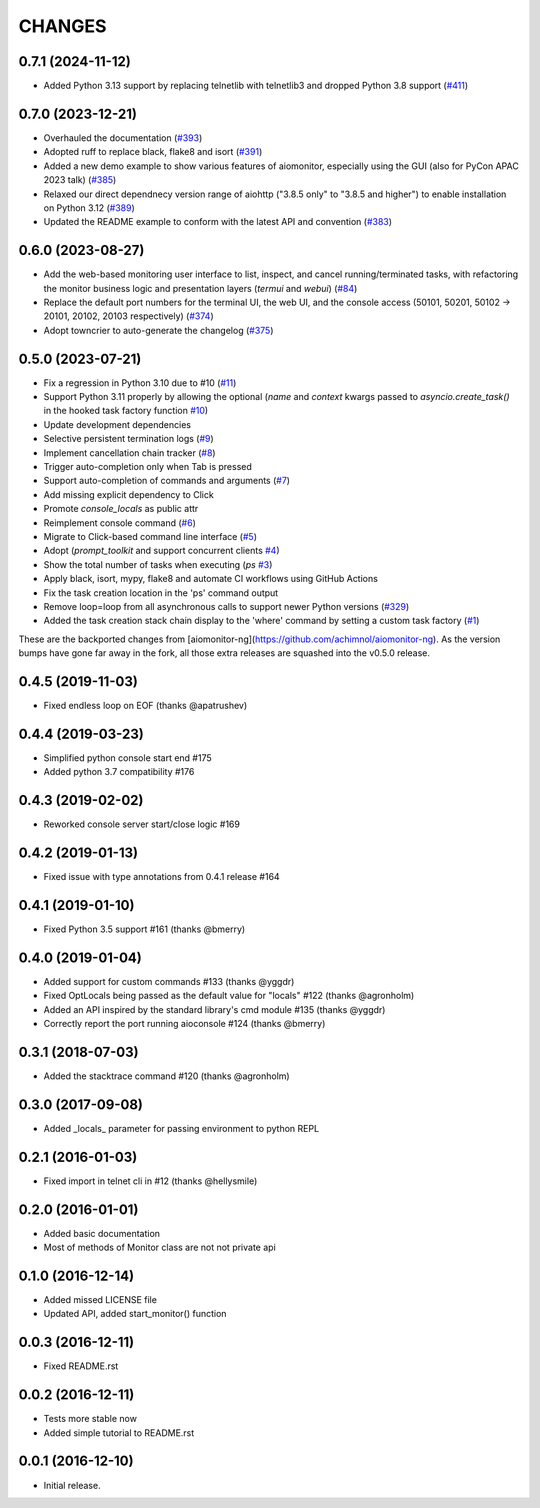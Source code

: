 CHANGES
=======

.. towncrier release notes start

0.7.1 (2024-11-12)
------------------

- Added Python 3.13 support by replacing telnetlib with telnetlib3 and dropped Python 3.8 support
  (`#411 <https://github.com/aio-libs/aiomonitor/issues/411>`_)


0.7.0 (2023-12-21)
------------------

- Overhauled the documentation
  (`#393 <https://github.com/aio-libs/aiomonitor/issues/393>`_)

- Adopted ruff to replace black, flake8 and isort
  (`#391 <https://github.com/aio-libs/aiomonitor/issues/391>`_)

- Added a new demo example to show various features of aiomonitor, especially using the GUI (also for PyCon APAC 2023 talk)
  (`#385 <https://github.com/aio-libs/aiomonitor/issues/385>`_)

- Relaxed our direct dependnecy version range of aiohttp ("3.8.5 only" to "3.8.5 and higher") to enable installation on Python 3.12
  (`#389 <https://github.com/aio-libs/aiomonitor/issues/389>`_)

- Updated the README example to conform with the latest API and convention
  (`#383 <https://github.com/aio-libs/aiomonitor/issues/383>`_)


0.6.0 (2023-08-27)
------------------

- Add the web-based monitoring user interface to list, inspect, and cancel running/terminated tasks, with refactoring the monitor business logic and presentation layers (`termui` and `webui`)
  (`#84 <https://github.com/aio-libs/aiomonitor/issues/84>`_)

- Replace the default port numbers for the terminal UI, the web UI, and the console access (50101, 50201, 50102 -> 20101, 20102, 20103 respectively)
  (`#374 <https://github.com/aio-libs/aiomonitor/issues/374>`_)

- Adopt towncrier to auto-generate the changelog
  (`#375 <https://github.com/aio-libs/aiomonitor/issues/375>`_)


0.5.0 (2023-07-21)
------------------

* Fix a regression in Python 3.10 due to #10 (`#11 <https://github.com/aio-libs/aiomonitor/issues/11>`_)

* Support Python 3.11 properly by allowing the optional (`name` and `context` kwargs passed to `asyncio.create_task()` in the hooked task factory function `#10 <https://github.com/aio-libs/aiomonitor/issues/10>`_)

* Update development dependencies

* Selective persistent termination logs (`#9 <https://github.com/aio-libs/aiomonitor/issues/9>`_)

* Implement cancellation chain tracker (`#8 <https://github.com/aio-libs/aiomonitor/issues/8>`_)

* Trigger auto-completion only when Tab is pressed

* Support auto-completion of commands and arguments (`#7 <https://github.com/aio-libs/aiomonitor/issues/7>`_)

* Add missing explicit dependency to Click

* Promote `console_locals` as public attr

* Reimplement console command (`#6 <https://github.com/aio-libs/aiomonitor/issues/6>`_)

* Migrate to Click-based command line interface (`#5 <https://github.com/aio-libs/aiomonitor/issues/5>`_)

* Adopt (`prompt_toolkit` and support concurrent clients `#4 <https://github.com/aio-libs/aiomonitor/issues/4>`_)

* Show the total number of tasks when executing (`ps` `#3 <https://github.com/aio-libs/aiomonitor/issues/3>`_)

* Apply black, isort, mypy, flake8 and automate CI workflows using GitHub Actions

* Fix the task creation location in the 'ps' command output

* Remove loop=loop from all asynchronous calls to support newer Python versions (`#329 <https://github.com/aio-libs/aiomonitor/issues/329>`_)

* Added the task creation stack chain display to the 'where' command by setting a custom task factory (`#1 <https://github.com/aio-libs/aiomonitor/issues/1>`_)

These are the backported changes from [aiomonitor-ng](https://github.com/achimnol/aiomonitor-ng).
As the version bumps have gone far away in the fork, all those extra releases are squashed into the v0.5.0 release.


0.4.5 (2019-11-03)
------------------

* Fixed endless loop on EOF (thanks @apatrushev)


0.4.4 (2019-03-23)
------------------

* Simplified python console start end #175

* Added python 3.7 compatibility #176


0.4.3 (2019-02-02)
------------------

* Reworked console server start/close logic #169


0.4.2 (2019-01-13)
------------------

* Fixed issue with type annotations from 0.4.1 release #164


0.4.1 (2019-01-10)
------------------

* Fixed Python 3.5 support #161 (thanks @bmerry)


0.4.0 (2019-01-04)
------------------

* Added support for custom commands #133 (thanks @yggdr)

* Fixed OptLocals being passed as the default value for "locals" #122 (thanks @agronholm)

* Added an API inspired by the standard library's cmd module #135 (thanks @yggdr)

* Correctly report the port running aioconsole #124 (thanks @bmerry)


0.3.1 (2018-07-03)
------------------

* Added the stacktrace command #120 (thanks @agronholm)


0.3.0 (2017-09-08)
------------------

* Added _locals_ parameter for passing environment to python REPL


0.2.1 (2016-01-03)
------------------

* Fixed import in telnet cli in #12 (thanks @hellysmile)


0.2.0 (2016-01-01)
------------------

* Added basic documentation

* Most of methods of Monitor class are not not private api


0.1.0 (2016-12-14)
------------------

* Added missed LICENSE file

* Updated API, added start_monitor() function


0.0.3 (2016-12-11)
------------------

* Fixed README.rst


0.0.2 (2016-12-11)
------------------

* Tests more stable now

* Added simple tutorial to README.rst


0.0.1 (2016-12-10)
------------------

* Initial release.
